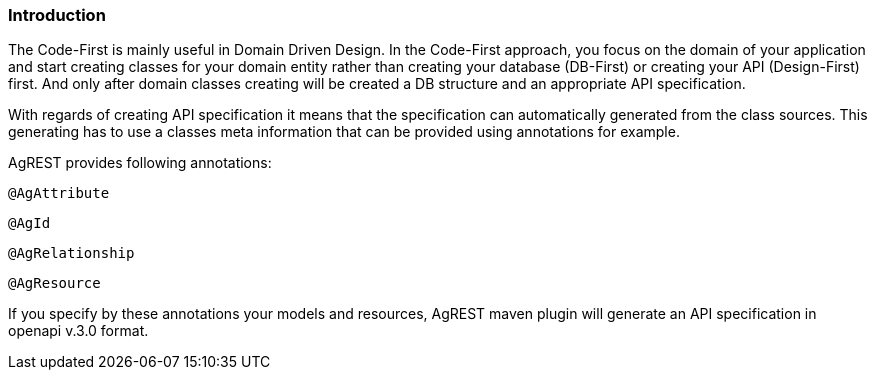 === Introduction

The Code-First is mainly useful in Domain Driven Design. In the Code-First approach, you focus on the domain
of your application and start creating classes for your domain entity rather than creating your database (DB-First) or creating your API (Design-First) first.
And only after domain classes creating will be created a DB structure and an appropriate API specification.

With regards of creating API specification it means that the specification can automatically generated from the class sources.
This generating has to use a classes meta information that can be provided using annotations for example.

AgREST provides following annotations:

`@AgAttribute`

`@AgId`

`@AgRelationship`

`@AgResource`

If you specify by these annotations your models and resources, AgREST maven plugin will generate an API specification in openapi v.3.0 format.